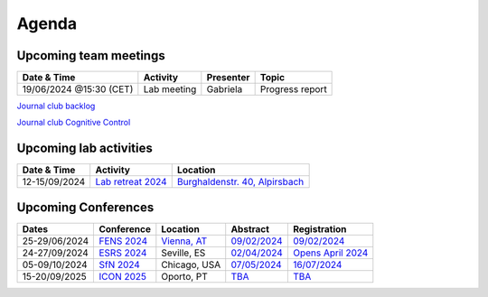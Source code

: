 Agenda
=====

.. _team-meetings:

Upcoming team meetings
------------

.. list-table::
  :widths: auto
  :header-rows: 1

  * - Date & Time
    - Activity
    - Presenter
    - Topic
  * - 19/06/2024 @15:30 (CET)
    - Lab meeting
    - Gabriela
    - Progress report



`Journal club backlog <https://docs.google.com/document/d/1bJqVSzknrPOcIwVknGQa5QZWWZV_vq9BLMu3w0eH9Jg/edit#>`_

`Journal club Cognitive Control <https://docs.google.com/spreadsheets/d/1B9n23_qTfBtQ9n9nmRXl3Ic2LAWvSwcMFDy4bFNXoZ0/edit#gid=0>`_


.. _lab-activities:

Upcoming lab activities
------------

.. list-table::
  :widths: auto
  :header-rows: 1

  * - Date & Time
    - Activity
    - Location
  * - 12-15/09/2024
    - `Lab retreat 2024 <https://www.schwarzwald-ferienhaus.net/en/holiday-homes/holiday-home-burghalde/>`_
    - `Burghaldenstr. 40, Alpirsbach <https://maps.app.goo.gl/LUVUShwFCp5PTsTv6>`_


.. _conferences:

Upcoming Conferences
------------

.. list-table::
  :widths: auto
  :header-rows: 1

  * - Dates
    - Conference
    - Location
    - Abstract
    - Registration
  * - 25-29/06/2024
    - `FENS 2024 <https://fensforum.org/>`_
    - `Vienna, AT <https://maps.app.goo.gl/77s3LRVYJKpdc8VV9>`_
    - `09/02/2024 <https://fensforum.org/abstract-submission/>`_
    - `09/02/2024 <https://fensforum.org/registration-information/>`_
  * - 24-27/09/2024
    - `ESRS 2024 <https://esrs.eu/sleep-congress/>`_
    - Seville, ES
    - `02/04/2024 <https://esrs.eu/sleep-congress/abstracts/>`_
    - `Opens April 2024 <https://esrs.eu/sleep-congress/>`_
  * - 05-09/10/2024
    - `SfN 2024 <https://www.sfn.org/meetings/neuroscience-2024>`_
    - Chicago, USA
    - `07/05/2024 <https://www.sfn.org/meetings/neuroscience-2024/call-for-abstracts>`_
    - `16/07/2024 <https://www.sfn.org/meetings/neuroscience-2024/registration>`_
  * - 15-20/09/2025
    - `ICON 2025 <https://icon2025.pt/>`_
    - Oporto, PT
    - `TBA <https://icon2025.pt/registration-and-abstracts/abstract-submission>`_
    - `TBA <https://icon2025.pt/registration-and-abstracts/registration>`_
